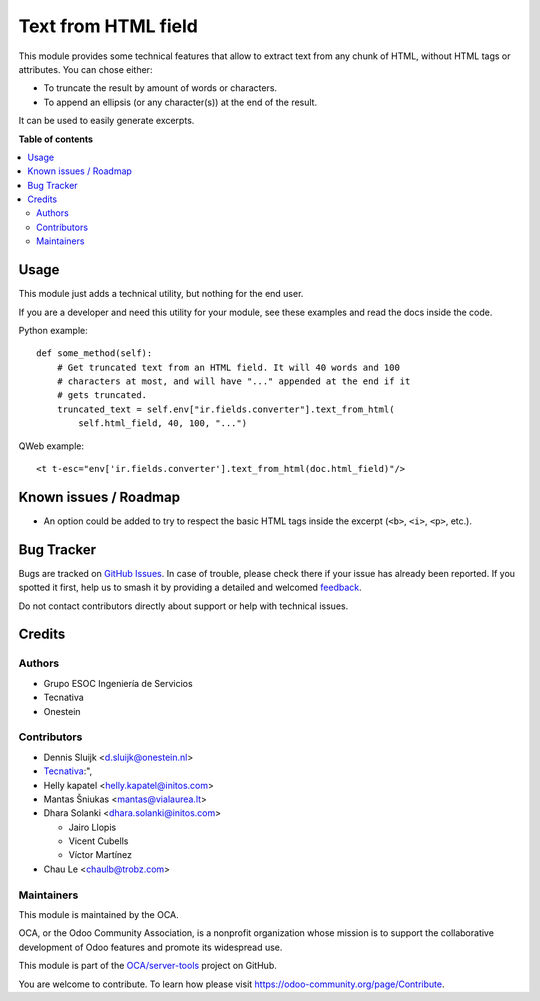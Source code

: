 ====================
Text from HTML field
====================

.. 
   !!!!!!!!!!!!!!!!!!!!!!!!!!!!!!!!!!!!!!!!!!!!!!!!!!!!
   !! This file is generated by oca-gen-addon-readme !!
   !! changes will be overwritten.                   !!
   !!!!!!!!!!!!!!!!!!!!!!!!!!!!!!!!!!!!!!!!!!!!!!!!!!!!
   !! source digest: sha256:6309273dc63ea41c703631efbfd5636c9eabeb563ce385c0c65e5a451fe41de9
   !!!!!!!!!!!!!!!!!!!!!!!!!!!!!!!!!!!!!!!!!!!!!!!!!!!!

.. |badge1| image:: https://img.shields.io/badge/maturity-Beta-yellow.png
    :target: https://odoo-community.org/page/development-status
    :alt: Beta
.. |badge2| image:: https://img.shields.io/badge/licence-AGPL--3-blue.png
    :target: http://www.gnu.org/licenses/agpl-3.0-standalone.html
    :alt: License: AGPL-3
.. |badge3| image:: https://img.shields.io/badge/github-OCA%2Fserver--tools-lightgray.png?logo=github
    :target: https://github.com/OCA/server-tools/tree/18.0/html_text
    :alt: OCA/server-tools
.. |badge4| image:: https://img.shields.io/badge/weblate-Translate%20me-F47D42.png
    :target: https://translation.odoo-community.org/projects/server-tools-18-0/server-tools-18-0-html_text
    :alt: Translate me on Weblate
.. |badge5| image:: https://img.shields.io/badge/runboat-Try%20me-875A7B.png
    :target: https://runboat.odoo-community.org/builds?repo=OCA/server-tools&target_branch=18.0
    :alt: Try me on Runboat

|badge1| |badge2| |badge3| |badge4| |badge5|

This module provides some technical features that allow to extract text
from any chunk of HTML, without HTML tags or attributes. You can chose
either:

- To truncate the result by amount of words or characters.
- To append an ellipsis (or any character(s)) at the end of the result.

It can be used to easily generate excerpts.

**Table of contents**

.. contents::
   :local:

Usage
=====

This module just adds a technical utility, but nothing for the end user.

If you are a developer and need this utility for your module, see these
examples and read the docs inside the code.

Python example:

::

   def some_method(self):
       # Get truncated text from an HTML field. It will 40 words and 100
       # characters at most, and will have "..." appended at the end if it
       # gets truncated.
       truncated_text = self.env["ir.fields.converter"].text_from_html(
           self.html_field, 40, 100, "...")

QWeb example:

::

   <t t-esc="env['ir.fields.converter'].text_from_html(doc.html_field)"/>

|Try me on Runbot|

.. |Try me on Runbot| image:: https://odoo-community.org/website/image/ir.attachment/5784_f2813bd/datas
   :target: https://runbot.odoo-community.org/runbot/149/11.0

Known issues / Roadmap
======================

- An option could be added to try to respect the basic HTML tags inside
  the excerpt (``<b>``, ``<i>``, ``<p>``, etc.).

Bug Tracker
===========

Bugs are tracked on `GitHub Issues <https://github.com/OCA/server-tools/issues>`_.
In case of trouble, please check there if your issue has already been reported.
If you spotted it first, help us to smash it by providing a detailed and welcomed
`feedback <https://github.com/OCA/server-tools/issues/new?body=module:%20html_text%0Aversion:%2018.0%0A%0A**Steps%20to%20reproduce**%0A-%20...%0A%0A**Current%20behavior**%0A%0A**Expected%20behavior**>`_.

Do not contact contributors directly about support or help with technical issues.

Credits
=======

Authors
-------

* Grupo ESOC Ingeniería de Servicios
* Tecnativa
* Onestein

Contributors
------------

- Dennis Sluijk <d.sluijk@onestein.nl>
- `Tecnativa <https://www.tecnativa.com>`__:",
- Helly kapatel <helly.kapatel@initos.com>
- Mantas Šniukas <mantas@vialaurea.lt>
- Dhara Solanki <dhara.solanki@initos.com>

  - Jairo Llopis
  - Vicent Cubells
  - Víctor Martínez

- Chau Le <chaulb@trobz.com>

Maintainers
-----------

This module is maintained by the OCA.

.. image:: https://odoo-community.org/logo.png
   :alt: Odoo Community Association
   :target: https://odoo-community.org

OCA, or the Odoo Community Association, is a nonprofit organization whose
mission is to support the collaborative development of Odoo features and
promote its widespread use.

This module is part of the `OCA/server-tools <https://github.com/OCA/server-tools/tree/18.0/html_text>`_ project on GitHub.

You are welcome to contribute. To learn how please visit https://odoo-community.org/page/Contribute.
